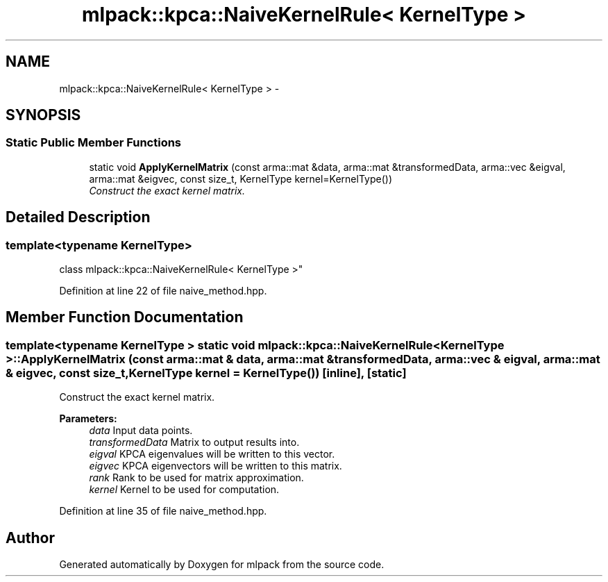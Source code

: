 .TH "mlpack::kpca::NaiveKernelRule< KernelType >" 3 "Sat Mar 25 2017" "Version master" "mlpack" \" -*- nroff -*-
.ad l
.nh
.SH NAME
mlpack::kpca::NaiveKernelRule< KernelType > \- 
.SH SYNOPSIS
.br
.PP
.SS "Static Public Member Functions"

.in +1c
.ti -1c
.RI "static void \fBApplyKernelMatrix\fP (const arma::mat &data, arma::mat &transformedData, arma::vec &eigval, arma::mat &eigvec, const size_t, KernelType kernel=KernelType())"
.br
.RI "\fIConstruct the exact kernel matrix\&. \fP"
.in -1c
.SH "Detailed Description"
.PP 

.SS "template<typename KernelType>
.br
class mlpack::kpca::NaiveKernelRule< KernelType >"

.PP
Definition at line 22 of file naive_method\&.hpp\&.
.SH "Member Function Documentation"
.PP 
.SS "template<typename KernelType > static void \fBmlpack::kpca::NaiveKernelRule\fP< KernelType >::ApplyKernelMatrix (const arma::mat & data, arma::mat & transformedData, arma::vec & eigval, arma::mat & eigvec, const size_t, KernelType kernel = \fCKernelType()\fP)\fC [inline]\fP, \fC [static]\fP"

.PP
Construct the exact kernel matrix\&. 
.PP
\fBParameters:\fP
.RS 4
\fIdata\fP Input data points\&. 
.br
\fItransformedData\fP Matrix to output results into\&. 
.br
\fIeigval\fP KPCA eigenvalues will be written to this vector\&. 
.br
\fIeigvec\fP KPCA eigenvectors will be written to this matrix\&. 
.br
\fIrank\fP Rank to be used for matrix approximation\&. 
.br
\fIkernel\fP Kernel to be used for computation\&. 
.RE
.PP

.PP
Definition at line 35 of file naive_method\&.hpp\&.

.SH "Author"
.PP 
Generated automatically by Doxygen for mlpack from the source code\&.
